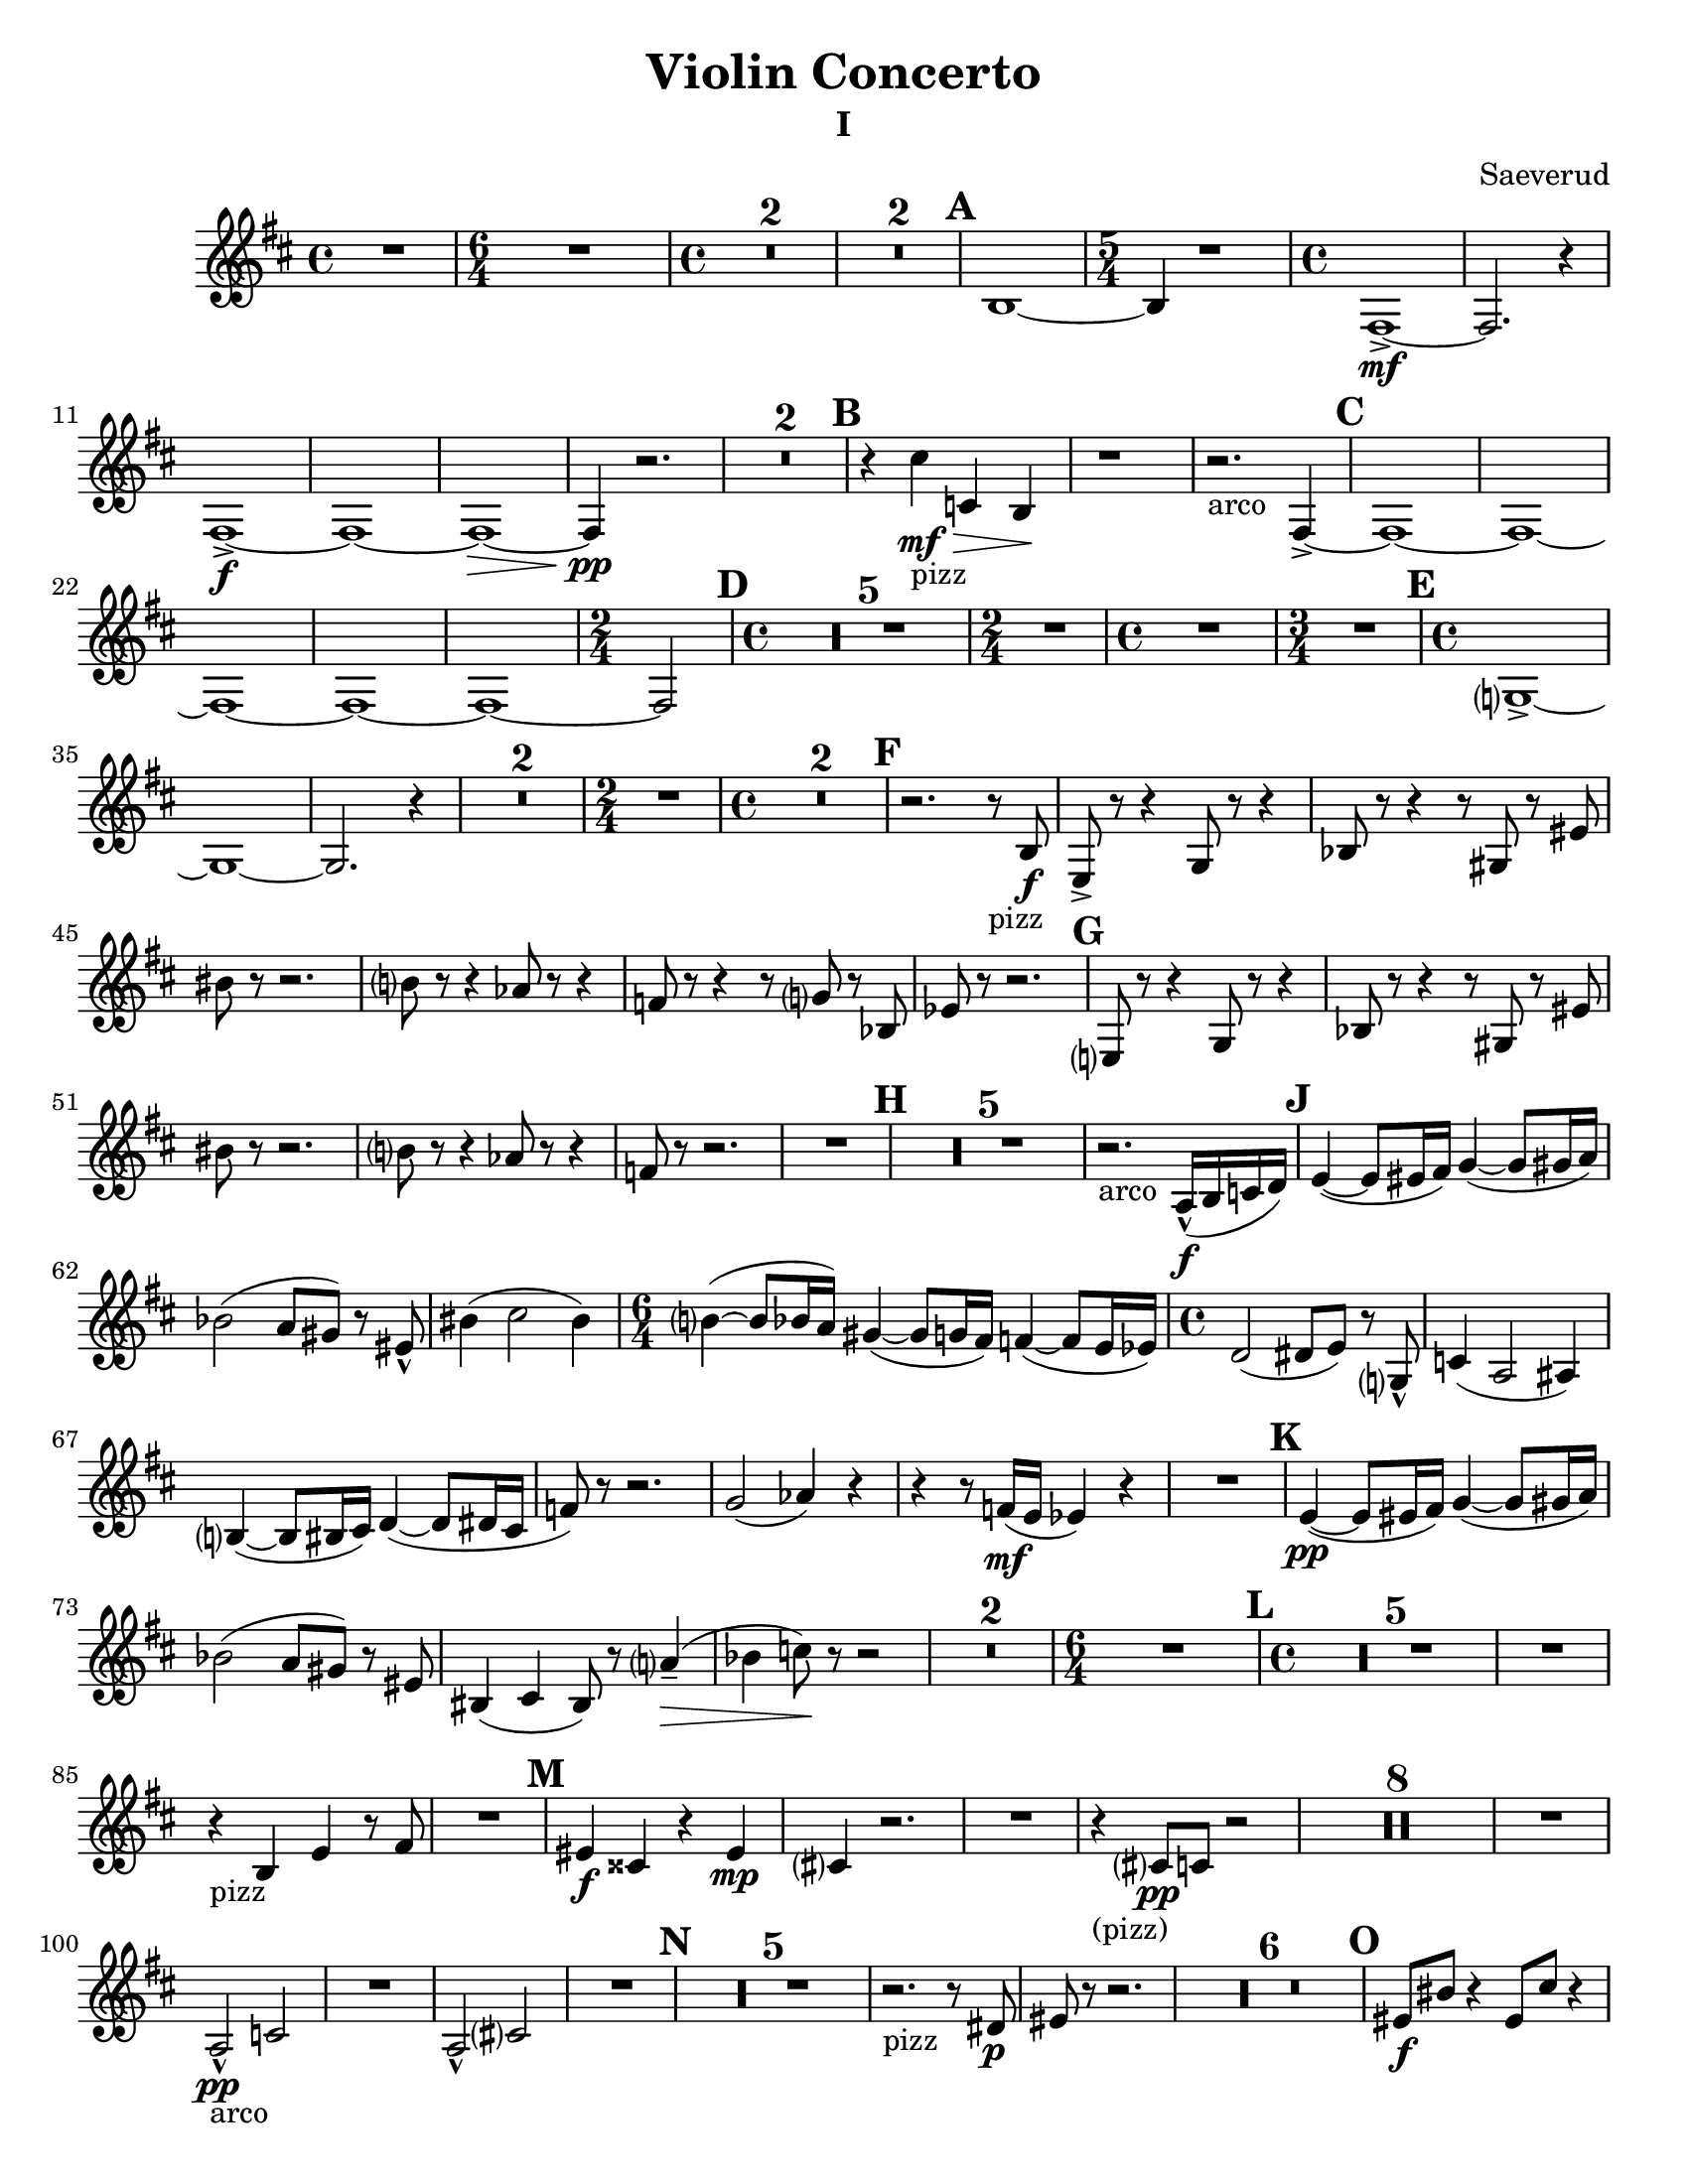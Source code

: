 \language "english"
\version "2.22.2"

\paper {
  #(set-paper-size "letter")
}

\header{
  title = "Violin Concerto"
  composer = "Saeverud"
}


I = \relative {
  \compressMMRests {
    \key c \major
    \time 4/4 R1 | 
    \time 6/4 R1. |
    \time 4/4 R1 * 2 | R1 * 2 | \mark \default
    a,1~ | 
    \time 5/4 a4 r1 |
    \time 4/4 e1~->\mf |
    e2. r4 |
    e1->\f~ |
    e~ |
    e~\> |
    e4\pp r2. |
    R1 * 2 \mark \default |
    r4 b''_"pizz"\mf\> bf, a\! |
    r1  |
    r2._"arco" e4~-> \mark \default
    e1~
    e~
    e~
    e~
    e~
    \time 2/4 e2 \mark \default
    \time 4/4
    R1 * 5
    \time 2/4
    R2
    \time 4/4
    R1
    \time 3/4
    R2. \mark \default
    \time 4/4
    f?1~-> |
    f~ |
    f2. r4 |
    R1 * 2
    \time 2/4
    R2
    \time 4/4
    R1 * 2 \mark \default %F
    r2. r8_"pizz" a8\f 
    d,8-> r r4 f8 r r4 |
    af8 r r4 r8 fs8 r ds' | 
    as' r r2. |
    a?8 r r4 gf8 r r4 |
    ef8 r r4 r8 f? r af, |
    df r8 r2. | \mark \default %G
    d,?8 r r4 f8 r8 r4 |
    af8 r r4 r8 fs r ds' |
    as'8 r8 r2. |
    a?8 r r4 gf8 r r4 |
    ef8 r r2. |
    R1 \mark \default %H
    R1 * 5
    r2._"arco" g,16-^\f( a bf c) \mark \default
    d4~( d8 ds16 e) f4~( f8 fs16 g) |
    af2( g8 fs) r8 ds-^ |
    as'4( b2 as4)
    \time 6/4
    a?4~( a8 af16 g) fs4~( fs8 f16 e) ef4~( ef8 d16 df16) |
    \time 4/4
    c2( cs8 d) r f,?8-^ |
    bf4( g2 gs4) |
    a?4~( a8 as16 b) c4~( c8 cs16 b |
    ef8) r8 r2. |
    f2( gf4) r4 | 
    r4 r8 ef16\mf( d df4) r4 |
    R1 \mark \default  %K
    d4~\pp( d8 ds16 e) f4~( f8 fs16 g) |
    af2( g8 fs) r ds |
    as4( b as8) r8 g'?4--(\> |
    af bf8)\! r8 r2 |
    R1 * 2
    \time 6/4
    R1. \mark \default
    \time 4/4
    R1 * 5
    R1
    r4_"pizz" a,4 d r8 e |
    R1 \mark \default
    ds4\f bs r ds\mp |
    b? r2. |
    R1
    r4_"(pizz)" b?8\pp bf r2 |
    R1 * 8
    R1
    g2-^\pp_"arco" bf |
    R1
    g2-^ b? |
    R1 \mark \default
    R1 * 5
    r2._"pizz" r8 cs8\p |
    ds r8 r2. |
    R1 * 6 \mark \default %O
    ds8\f as' r4 ds,8 b' r4 |
    \tuplet 3/2 {ds,8 as' r} ds,8 b' r c4->_"arco"\>( b8) |
    r2_"pizz"\! ds,8\mp b' r4 |
    \tuplet 3/2 {ds,8 as' r} r4 r8 c?4_"arco" r8 |
    ds,8\f_"pizz" as' r4 ds,8 b' r4 |
    \tuplet 3/2 {ds,8 as' r} ds,8 b' r c?4->_"arco" r8 |
    ds,8\f_"pizz" as' r4 ds,8 b' r4 |
    \tuplet 3/2 {ds,8 as' r} ds,8 b' r c?4->_"arco" r8 |
    ds,8_"(arco)" a'-^ r2. |
    ds,8 as'-^ r2. | \mark \default %P
    ds,8( as') r2. |
    ds,4\p^"pizz" r cs r |
    ds8 r8 r4 ds8 r8 r4 |
    R1
    ds8_"(pizz)" r r2. |
    r2 r8 b' c, r |
    \time 2/4
    R2 | \mark \default %Q
    \time 4/4
    c4\ff r8 c r4 cs |
    r8 cs8 r4 d r8 d |
    fs,4 ds' r8 ds r4 |
    \time 3/4
    e,4 r8 e' r4 | \mark \default %R
    \time 4/4
    f,4 af8 c~ c e?~ e4 |
    \time 3/4
    a4~ a8 ef~ ef4 |
    \time 4/4
    fs4 d8 bf~ bf ef~ ef4 |
    \time 3/4
    R2.
    \time 4/4
    e?4 e8 g~ g ds~ ds4 |
    \time 3/4
    gs4~ gs8\> d?~ d4 |
    \time 4/4
    f?4--\mp r2. |
    \time 3/4
    r2 r8 e,8(\p | \mark \default
    \time 4/4
    f) r r2.
    \time 3/4 R2.
    \time 4/4 R1
    \time 3/4 R2.
    \time 4/4
    f4\p_"pizz" r8 c' r e? r4
    \time 3/4 a,4 r2
    \time 4/4 fs4 r2. \mark \default
    d'4 r2.
    R1 * 4
    \time 3/4
    R2. * 2
    r2 b?4~ |
    b2.\fermata | \mark \default
    \time 4/4
    R1 * 7
    g2\f bf |
    b'2. r4 |
    g,2(\> b?4)\! r4 |
    r2. r8 g'8\mf | \mark \default
    d8 r r d r4 d8 r |
    r d r4 d8 r r d |
    r4 d8 r r2 |
    r1 |
    \time 6/4
    r1.
    \time 4/4
    R1 * 13 
    \time 3/4
    R2. \mark \default
    \time 4/4
    f,4\mp^"pizz" af8 c r e? r4 |
    \time 3/4
    a?8 r r4 r8 ef |
    \time 4/4
    fs8 r d bf r gf r4 |
    \time 3/4
    d'8 r r2
    r2.
    \time 4/4
    d1~\mf\>^"arco" |
    d2.\! r4 |
    b?1\mp_"decresc" | 
    \bar "|."
  }
}
II = \relative {
  \compressMMRests {
    \key f \major
    \time 4/4 R1 * 2
    \time 5/4 r1 r4 |
    \time 4/4 R1 * 5
    \time 5/4
    r2. bf?4\mp^"pizz" a | \mark \default 
    \time 4/4
    gs r2. |
    \time 5/4 r1 r4 |
    \time 4/4 R1 * 5
    \time 5/4
    r1 r4 | \mark \default %B
    \time 4/4 R1 
    bf,?4\p^"pizz" c f r |
    g r d r |
    e r r fs |
    g d r bf8 b |
    f'4 r g r |
    d r ef r |
    \time 3/4
    bf'4 a r | \mark \default %C
    \time 4/4
    a,4(\mp g8) r a4( f8) r |
    r2 d'2 |
    c bf?( |
    b8) r r4 bf'8( c bf a) | \mark \default
    gs4 r r2 |
    R1 * 4 \mark \default %E
    gs,4\f bf'2. |
    r2. c,?4\f^"pizz"
    R1 * 3 | \mark \default %F
    r8 c\mp r2.
    r2 c8 r8 r4 |
    r2 r8 c8 r4 |
    r2. r8 e8 |
    e r r2.\fermata \mark \default
    d4\p^"(pizz)" f? g a |
    bf? a g c |
    \time 3/4
    bf\> a a, | \mark \default
    gs\pp r r |
    r gs r |
    r2. |
    ds'4 r r |
    b r r |
    r e? r |
    R2. * 2 |
    fs4 r2 |
    r4 b, r |
    ef bf r |
    r2. |
    g'2.--\mf^"arco"_"decresc"
    \bar "|."
  }
}

IV = \relative {
  \compressMMRests {
    \key c \major
    \time 4/4
    R1 * 7 \mark \default
    c1~\mf\>^"arco" |
    c2\pp r2 |
    c1~\mf\> |
    c2\pp r2 |
    c1~\mf\> |
    c2\pp r2 | 
    c1~\mf\>
    \time 3/4
    c2\pp r4 | \mark \default %B
    \time 4/4
    b'8\mf r r4 c?8 r c, r |
    R1 |
    \time 3/4
    a'2.(^"arco" | \mark \default %C
    \time 4/4
    d,4) r2. |
    R1 * 5 \mark \default %D
    cs4\pp^"pizz" r r gs' |
    r r c,? r |
    r4 c8-> r c r c r |
    c-> r c r c r c-> r |
    c r c r r4 a8\p r | \mark \default %E
    a r c r r2 |
    a8 r cs r r2 |
    gs8 r b r r2 |
    gs8 r c? r r2 |
    g?8 r bf r r2 |
    g?8 r b?8 r r4 gs->^"arco"\f\>( \mark \default %F
    g\!) r2.
    R1 * 3 \mark \default %G
    a4\p r a r |
    f r f\pp r |
    a r2. |
    d4\mp\>( ef\!) r2 |
    cs4^"pizz" r2.
    cs4 r2.
    R1 \mark \default %H
    \time 3/4 % ???????
    R2. * 3
    r2 e4\p^"pizz" 
    ef d ef |
    d r2
    \time 4/4
    R1 * 4 \mark \default %J
    r2 cs'8^"pizz"\pp\< r cs r |
    cs r cs\! r r2 |
    r4 gs,8 r fs r gs r |
    r4^"arco" gs'8\< r d r b r |
    \tuplet 3/2 {e,8\f gs a} \tuplet 3/2 {b d ds } \tuplet 3/2 {b d ds } \tuplet 3/2 {f a as} |
    d8 r r4 r2 | \mark \default %K 
    cs,4\p^"pizz" r4 r2 |
    cs4 e r2 |
    R1 | \mark \default %L
    cs8\mp r r cs r2 |
    fs8\mf r r fs r2 |
    g8\f r r g-> r2 |
    R1 * 2 |
    gs16\f^"solo arco" r8 gs16 r4 r2 | \mark \default %M
    R1 * 4 | \mark \default %N
    r2. a4\mp |
    cs,4 r2. |
    cs4 r2. |
    cs4 r2. | \mark \default %O
    \time 3/4
    cs4\pp( e fs |
    gs) a( gs |
    fs) b( a |
    gs2.) |
    cs4( b a |
    gs fs e) |
    fs( e d |
    cs2.) |
    gs'4( a b |
    cs8) r8 cs4( b) |
    fs8( gs a) r gs4-- |
    fs2.~ | \mark \default %P
    \time 4/4
    fs4 r2. |
    R1 * 3
    \mark \default %Q ??????????????
    \time 6/4
    cs4\pp^"pizz" r4 d r r2 |
    \time 4/4
    R1 * 2 
    f4\p r2. |
    af,4\pp r2. |
    \time 6/4
    r1 r2 |
    \time 4/4
    R1
    g'8\f r g r r2 \mark \default %R (?)
    R1 * 4
    gs2.\mf r4
    a2.\f r4
    gs2. r4
    ef4\ff^"pizz" r2.
    R1 * 2
    \bar "|." 
  }
}

\bookpart {
  \header { subtitle = "I" }
  \score { 
    \new Staff { 
      \clef GG
      \transpose c d {
        \I 
      }
    }
  }
}
\bookpart {
  \header { subtitle = "II" }
  \score {
    \new Staff {
      \clef GG
      \transpose c d {
        \II
      }
    }
  }
  \markup { \bold { \huge "Movement III - TACET" }}
}
\bookpart {
  \header { subtitle = "IV" }
  \score { 
    \new Staff {
      \clef GG
      \transpose c d { 
        \IV
      }
    }
  }
}

\bookpart {
  \header { subtitle = "I - original" }
  \score { 
    \new Staff { 
      \clef bass
        \I 
    }
  }
}

\bookpart {
  \header { subtitle = "II - original" }
  \score {
    \new Staff {
      \clef bass \II
    }
  }
  \markup { \bold { \huge "Movement III - TACET" }}
}

\bookpart {
  \header { subtitle = "IV" }
  \score { 
    \new Staff {
      \clef bass \IV
    }
  }
}